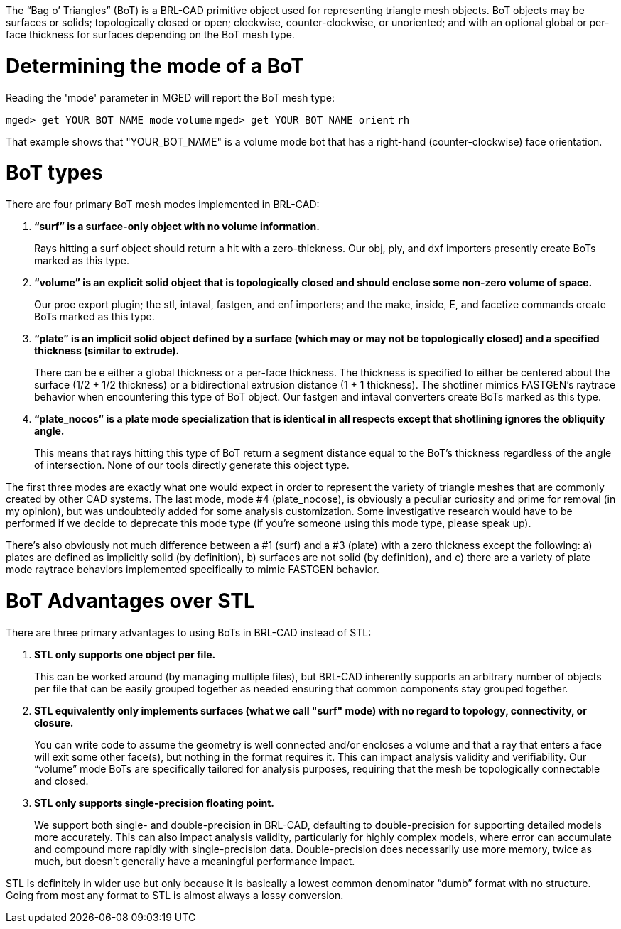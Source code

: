 :doctype: book

The "`Bag o`' Triangles`" (BoT) is a BRL-CAD primitive object used for
representing triangle mesh objects. BoT objects may be surfaces or
solids; topologically closed or open; clockwise, counter-clockwise, or
unoriented; and with an optional global or per-face thickness for
surfaces depending on the BoT mesh type.

= Determining the mode of a BoT

Reading the 'mode' parameter in MGED will report the BoT mesh type:

`mged> get YOUR_BOT_NAME mode`
`volume`
`mged> get YOUR_BOT_NAME orient`
`rh`

That example shows that "YOUR_BOT_NAME" is a volume mode bot that has
a right-hand (counter-clockwise) face orientation.

= BoT types

There are four primary BoT mesh modes implemented in BRL-CAD:

. *"`surf`" is a surface-only object with no volume information.*
+
Rays hitting a surf object should return a hit with a
zero-thickness. Our obj, ply, and dxf importers presently create
BoTs marked as this type.

. *"`volume`" is an explicit solid object that is topologically closed
and should enclose some non-zero volume of space.*
+
Our proe export plugin; the stl, intaval, fastgen, and enf
importers; and the make, inside, E, and facetize commands create
BoTs marked as this type.

. *"`plate`" is an implicit solid object defined by a surface (which
may or may not be topologically closed) and a specified thickness
(similar to extrude).*
+
There can be e either a global thickness or a per-face thickness.
The thickness is specified to either be centered about the surface
(1/2 + 1/2 thickness) or a bidirectional extrusion distance (1 + 1
thickness). The shotliner mimics FASTGEN's raytrace behavior when
encountering this type of BoT object. Our fastgen and intaval
converters create BoTs marked as this type.

. *"`plate_nocos`" is a plate mode specialization that is identical in
all respects except that shotlining ignores the obliquity angle.*
+
This means that rays hitting this type of BoT return a segment
distance equal to the BoT's thickness regardless of the angle of
intersection. None of our tools directly generate this object
type.

The first three modes are exactly what one would expect in order to
represent the variety of triangle meshes that are commonly created by
other CAD systems. The last mode, mode #4 (plate_nocose), is obviously
a peculiar curiosity and prime for removal (in my opinion), but was
undoubtedly added for some analysis customization. Some investigative
research would have to be performed if we decide to deprecate this mode
type (if you're someone using this mode type, please speak up).

There's also obviously not much difference between a #1 (surf) and a
#3 (plate) with a zero thickness except the following: a) plates are
defined as implicitly solid (by definition), b) surfaces are not solid
(by definition), and c) there are a variety of plate mode raytrace
behaviors implemented specifically to mimic FASTGEN behavior.

= BoT Advantages over STL

There are three primary advantages to using BoTs in BRL-CAD instead of
STL:

. *STL only supports one object per file.*
+
This can be worked around (by managing multiple files), but BRL-CAD
inherently supports an arbitrary number of objects per file that can
be easily grouped together as needed ensuring that common components
stay grouped together.

. *STL equivalently only implements surfaces (what we call "surf"
mode) with no regard to topology, connectivity, or closure.*
+
You can write code to assume the geometry is well connected and/or
encloses a volume and that a ray that enters a face will exit some
other face(s), but nothing in the format requires it. This can
impact analysis validity and verifiability. Our "`volume`" mode BoTs
are specifically tailored for analysis purposes, requiring that the
mesh be topologically connectable and closed.

. *STL only supports single-precision floating point.*
+
We support both single- and double-precision in BRL-CAD, defaulting
to double-precision for supporting detailed models more accurately.
This can also impact analysis validity, particularly for highly
complex models, where error can accumulate and compound more rapidly
with single-precision data. Double-precision does necessarily use
more memory, twice as much, but doesn't generally have a meaningful
performance impact.

STL is definitely in wider use but only because it is basically a lowest
common denominator "`dumb`" format with no structure. Going from most any
format to STL is almost always a lossy conversion.
